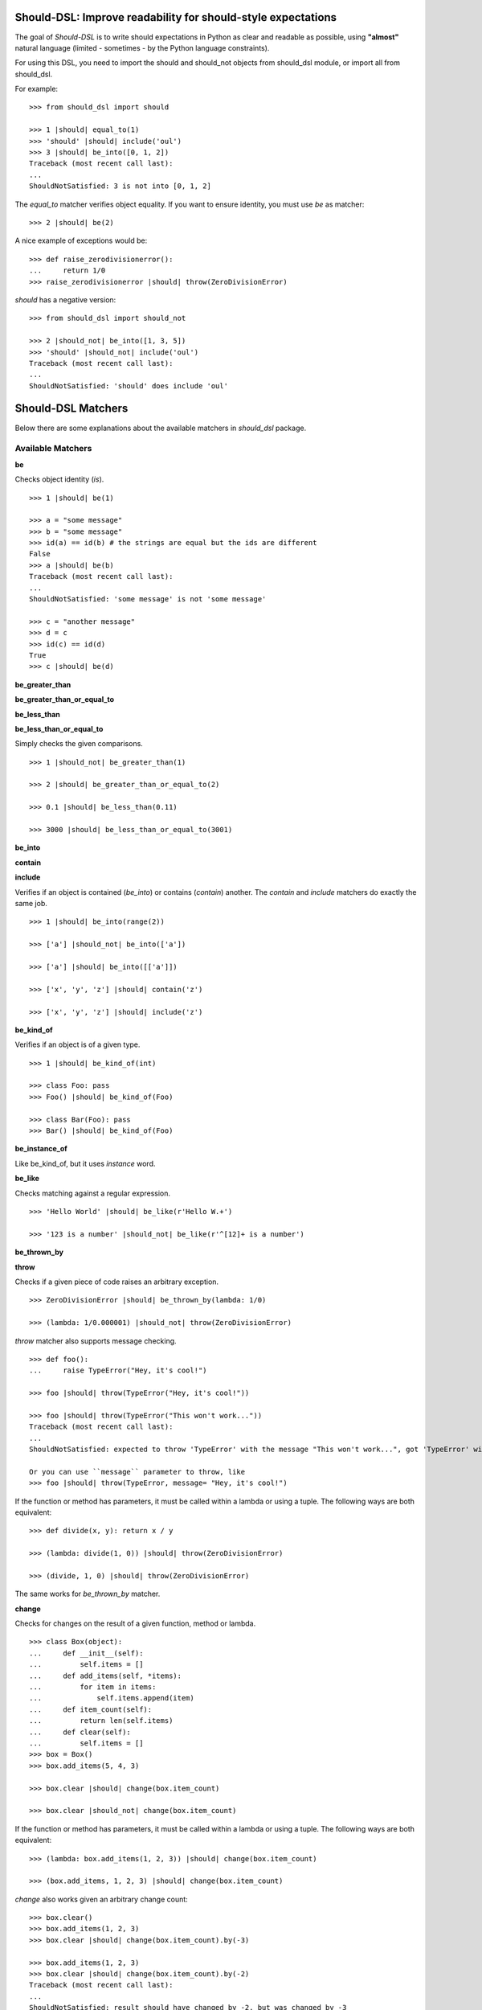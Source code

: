 Should-DSL: Improve readability for should-style expectations
=============================================================

The goal of *Should-DSL* is to write should expectations in Python as clear and readable as possible, using **"almost"** natural language (limited - sometimes - by the Python language constraints).

For using this DSL, you need to import the should and should_not objects from should_dsl module, or import all from should_dsl.

For example::

    >>> from should_dsl import should

    >>> 1 |should| equal_to(1)
    >>> 'should' |should| include('oul')
    >>> 3 |should| be_into([0, 1, 2])
    Traceback (most recent call last):
    ...
    ShouldNotSatisfied: 3 is not into [0, 1, 2]


The *equal_to* matcher verifies object equality. If you want to ensure identity, you must use *be* as matcher::

    >>> 2 |should| be(2)


A nice example of exceptions would be::

    >>> def raise_zerodivisionerror():
    ...     return 1/0
    >>> raise_zerodivisionerror |should| throw(ZeroDivisionError)


*should* has a negative version::

    >>> from should_dsl import should_not

    >>> 2 |should_not| be_into([1, 3, 5])
    >>> 'should' |should_not| include('oul')
    Traceback (most recent call last):
    ...
    ShouldNotSatisfied: 'should' does include 'oul'



Should-DSL Matchers
===================

Below there are some explanations about the available matchers in *should_dsl* package.


Available Matchers
------------------


**be**

Checks object identity (*is*).

::

    >>> 1 |should| be(1)

    >>> a = "some message"
    >>> b = "some message"
    >>> id(a) == id(b) # the strings are equal but the ids are different
    False
    >>> a |should| be(b)
    Traceback (most recent call last):
    ...
    ShouldNotSatisfied: 'some message' is not 'some message'

    >>> c = "another message"
    >>> d = c
    >>> id(c) == id(d)
    True
    >>> c |should| be(d)


**be_greater_than**

**be_greater_than_or_equal_to**

**be_less_than**

**be_less_than_or_equal_to**

Simply checks the given comparisons.

::

    >>> 1 |should_not| be_greater_than(1)

    >>> 2 |should| be_greater_than_or_equal_to(2)

    >>> 0.1 |should| be_less_than(0.11)

    >>> 3000 |should| be_less_than_or_equal_to(3001)


**be_into**

**contain**

**include**

Verifies if an object is contained (*be_into*) or contains (*contain*) another. The *contain* and *include* matchers do exactly the same job.

::

    >>> 1 |should| be_into(range(2))

    >>> ['a'] |should_not| be_into(['a'])

    >>> ['a'] |should| be_into([['a']])

    >>> ['x', 'y', 'z'] |should| contain('z')

    >>> ['x', 'y', 'z'] |should| include('z')


**be_kind_of**

Verifies if an object is of a given type.

::

    >>> 1 |should| be_kind_of(int)

    >>> class Foo: pass
    >>> Foo() |should| be_kind_of(Foo)

    >>> class Bar(Foo): pass
    >>> Bar() |should| be_kind_of(Foo)

**be_instance_of**

Like be_kind_of, but it uses *instance* word.


**be_like**

Checks matching against a regular expression.

::

    >>> 'Hello World' |should| be_like(r'Hello W.+')

    >>> '123 is a number' |should_not| be_like(r'^[12]+ is a number')


**be_thrown_by**

**throw**

Checks if a given piece of code raises an arbitrary exception.

::

    >>> ZeroDivisionError |should| be_thrown_by(lambda: 1/0)

    >>> (lambda: 1/0.000001) |should_not| throw(ZeroDivisionError)

*throw* matcher also supports message checking.

::

    >>> def foo():
    ...     raise TypeError("Hey, it's cool!")

    >>> foo |should| throw(TypeError("Hey, it's cool!"))

    >>> foo |should| throw(TypeError("This won't work..."))
    Traceback (most recent call last):
    ...
    ShouldNotSatisfied: expected to throw 'TypeError' with the message "This won't work...", got 'TypeError' with "Hey, it's cool!"

    Or you can use ``message`` parameter to throw, like
    >>> foo |should| throw(TypeError, message= "Hey, it's cool!")


If the function or method has parameters, it must be called within a lambda or using a tuple. The following ways are both equivalent::

    >>> def divide(x, y): return x / y

    >>> (lambda: divide(1, 0)) |should| throw(ZeroDivisionError)

    >>> (divide, 1, 0) |should| throw(ZeroDivisionError)

The same works for *be_thrown_by* matcher.


**change**

Checks for changes on the result of a given function, method or lambda.

::

    >>> class Box(object):
    ...     def __init__(self):
    ...         self.items = []
    ...     def add_items(self, *items):
    ...         for item in items:
    ...             self.items.append(item)
    ...     def item_count(self):
    ...         return len(self.items)
    ...     def clear(self):
    ...         self.items = []
    >>> box = Box()
    >>> box.add_items(5, 4, 3)

    >>> box.clear |should| change(box.item_count)

    >>> box.clear |should_not| change(box.item_count)

If the function or method has parameters, it must be called within a lambda or using a tuple. The following ways are both equivalent::

    >>> (lambda: box.add_items(1, 2, 3)) |should| change(box.item_count)

    >>> (box.add_items, 1, 2, 3) |should| change(box.item_count)

*change* also works given an arbitrary change count::

    >>> box.clear()
    >>> box.add_items(1, 2, 3)
    >>> box.clear |should| change(box.item_count).by(-3)

    >>> box.add_items(1, 2, 3)
    >>> box.clear |should| change(box.item_count).by(-2)
    Traceback (most recent call last):
    ...
    ShouldNotSatisfied: result should have changed by -2, but was changed by -3

*change* has support for maximum and minumum with *by_at_most* and *by_at_least*::

    >>> (box.add_items, 1, 2, 3) |should| change(box.item_count).by_at_most(3)

    >>> (box.add_items, 1, 2, 3) |should| change(box.item_count).by_at_most(2)
    Traceback (most recent call last):
    ...
    ShouldNotSatisfied: result should have changed by at most 2, but was changed by 3

    >>> (box.add_items, 1, 2, 3) |should| change(box.item_count).by_at_least(3)

    >>> (box.add_items, 1, 2, 3) |should| change(box.item_count).by_at_least(4)
    Traceback (most recent call last):
    ...
    ShouldNotSatisfied: result should have changed by at least 4, but was changed by 3


And, finally, *change* supports specifying the initial and final values or only the final one::

    >>> box.clear()
    >>> (box.add_items, 1, 2, 3) |should| change(box.item_count).from_(0).to(3)

    >>> box.clear |should| change(box.item_count).to(0)

    >>> box.clear |should| change(box.item_count).to(0)
    Traceback (most recent call last):
    ...
    ShouldNotSatisfied: result should have been changed to 0, but is now 0



**close_to**

Checks if a number is close to another, given a delta.

::

    >>> 1 |should| close_to(0.9, delta=0.1)

    >>> 0.8 |should| close_to(0.9, delta=0.1)

    >>> 1 |should_not| close_to(0.89, delta=0.1)

    >>> 4.9 |should| close_to(4, delta=0.9)


**end_with**

Verifies if a string ends with a given suffix.

::

    >>> "Brazil champion of 2010 FIFA world cup" |should| end_with('world cup')

    >>> "hello world" |should_not| end_with('worlds')


**equal_to**

Checks object equality (not identity).

::

    >>> 1 |should| equal_to(1)

    >>> class Foo: pass
    >>> Foo() |should_not| equal_to(Foo())

    >>> class Foo(object):
    ...     def __eq__(self, other):
    ...         return True
    >>> Foo() |should| equal_to(Foo())


**equal_to_ignoring_case**

Checks equality of strings ignoring case.

::

    >>> 'abc' |should| equal_to_ignoring_case('AbC')

    >>> 'XYZAb' |should| equal_to_ignoring_case('xyzaB')


**have**

Checks the element count of a given collection. It can work with iterables, requiring a qualifier expression for readability purposes that is only a syntax sugar.

::

    >>> ['b', 'c', 'd'] |should| have(3).elements

    >>> [1, [1, 2, 3], 'a', lambda: 1, 2**3] |should| have(5).heterogeneous_things

    >>> ['asesino', 'japanische kampfhoerspiele', 'facada'] |should| have(3).grindcore_bands

    >>> "left" |should| have(4).characters

*have* also works with non-iterable objects, in which the qualifier is a name of attribute or method that contains the collection to be count.

::

    >>> class Foo:
    ...     def __init__(self):
    ...         self.inner_things = ['a', 'b', 'c']
    ...     def pieces(self):
    ...         return range(10)
    >>> Foo() |should| have(3).inner_things

    >>> Foo() |should| have(10).pieces


*have* supports the checking of element count of an iterable within an attribute of an object. This feature works for both attributes and functions.

::

    >>> class Team:
    ...     def __init__(self, total_player_count, starting_count):
    ...         self.players = range(total_player_count)
    ...         self._starting_count = starting_count
    ...     def starting_players(self):
    ...         return self.players[0:self._starting_count]

    >>> class Club:
    ...     def __init__(self, team):
    ...         self.team = team
    ...     def winner_team(self):
    ...         return self.team

    >>> football_team = Team(22, 11)
    >>> handball_team = Team(14, 7)
    >>> flamengo = Club(football_team)
    >>> metodista = Club(handball_team)

    >>> flamengo |should| have(22).players_on_team
    >>> flamengo |should| have(11).starting_players_on_winner_team

    >>> metodista |should| have(14).players_on_winner_team
    >>> metodista |should| have(7).starting_players_on_team


**have_at_least**

Same to *have*, but checking if the element count is greater than or equal to the given value. Works for collections with syntax sugar, object attributes or methods.

::

    >>> range(20) |should| have_at_least(19).items

    >>> range(20) |should| have_at_least(20).items

    >>> range(20) |should_not| have_at_least(21).items


**have_at_most**

Same to *have*, but checking if the element count is less than or equal to the given value. Works for collections with syntax sugar, object attributes or methods.

::

    >>> range(20) |should_not| have_at_most(19).items

    >>> range(20) |should| have_at_most(20).items

    >>> range(20) |should| have_at_most(21).items



**include_all_of**

**include_in_any_order**

Check if a iterable includes all elements of another. Both matchers do the same job.

::

   >>> [4, 5, 6, 7] |should| include_all_of([5, 6])

   >>> [4, 5, 6, 7] |should| include_in_any_order([5, 6])

   >>> ['b', 'c'] |should| include_all_of(['b', 'c'])

   >>> ['b', 'c'] |should| include_in_any_order(['b', 'c'])

   >>> ['b', 'c'] |should_not| include_all_of(['b', 'c', 'a'])

   >>> ['b', 'c'] |should_not| include_in_any_order(['b', 'c', 'a'])



**include_any_of**

Checks if an iterable includes any element of another.

::

    >>> [1, 2, 3] |should| include_any_of([3, 4, 5])

    >>> (1,) |should| include_any_of([4, 6, 3, 1, 9, 7])



**respond_to**

Checks if an object has a given attribute or method.

::

    >>> 'some string' |should| respond_to('startswith')


    >>> class Foo:
    ...     def __init__(self):
    ...         self.foobar = 10
    ...     def bar(self): pass

    >>> Foo() |should| respond_to('foobar')

    >>> Foo() |should| respond_to('bar')



**start_with**

Verifies if a string starts with a given prefix.

::

    >>> "Brazil champion of 2010 FIFA world cup" |should| start_with('Brazil champion')

    >>> "hello world" |should_not| start_with('Hello')



Predicate matchers
------------------

Should-DSL supports predicate matchers::

    >>> class Foo(object):
    ...     def __init__(self, valid=True):
    ...         self.valid = valid

    >>> Foo() |should| be_valid


Predicate matchers also work with methods::

    >>> class House(object):
    ...     def __init__(self, kind):
    ...         self._kind = kind
    ...     def made_of(self, kind):
    ...         return self._kind.upper() == kind.upper()
    >>> house = House('Wood')

    >>> house |should| be_made_of('wood')

    >>> house |should| be_made_of('stone')
    Traceback (most recent call last):
    ...
    ShouldNotSatisfied: expected made_of('stone') to return True, got False


And it is possible to customize how Should-DSL find matchers, using ``add_predicate_regex``::

    >>> from should_dsl import add_predicate_regex
    >>>
    >>> add_predicate_regex(r'is_really_(.+)')
    >>> class Integer(int):
    ...     def __init__(self, value):
    ...         self.is_really_positive = value >= 0
    ...         self.isodd = (value % 2 == 1) 
    >>> Integer(10) |should| be_positive
    >>> Integer(1) |should| be_odd


This last example tells Should-DSL when someone uses ``be_SOMENAME``,
it should look for attribute or method named ``is_really_SOMENAME``.
Can be used ``is_really_SOMENAME`` and also ``isSOMENAME``.

Custom matchers
---------------

Extending the DSL with custom matchers is very easy. For simple matchers, a decorated function is enough. The function name must be the name of the matcher. The function must have no parameters and it must return a tuple containing two elements. The first one is the function (or lambda), receiving two parameters, to be run for the comparison, and the second is the failure message. The failure message must have three %s placeholders. The first and the third for, respectively, the actual and expected values. Second %s is a placeholder for a 'not ' string for a failed should_not, or an empty string for a failed should. In the example, when should fails, a message can be "4 is not the square root of 9"; in another way, if the fail is in a should_not, the message could be "3 is the square root of 9", if the expectation was *3 \|should_not\| be_the_square_root_of(9)*. The example is below::

    >>> from should_dsl import matcher

    >>> @matcher
    ... def be_the_square_root_of():
    ...     import math
    ...     return (lambda x, y: x == math.sqrt(y), "%s is %sthe square root of %s")

    >>> 3 |should| be_the_square_root_of(9)

    >>> 4 |should| be_the_square_root_of(9)
    Traceback (most recent call last):
    ...
    ShouldNotSatisfied: 4 is not the square root of 9


If your custom matcher has a more complex behaviour, or if both should and should_not messages differ, you can create custom matchers as classes. In fact, classes as matchers are the preferred way to create matchers, being function matchers only a convenience for simple cases.

Below is an example of the square root matcher defined as a class::

    >>> import math
    >>> class SquareRoot(object):
    ...
    ...     name = 'be_the_square_root_of'
    ...
    ...     def __call__(self, radicand):
    ...         self._radicand = radicand
    ...         return self
    ...
    ...     def match(self, actual):
    ...         self._actual = actual
    ...         self._expected = math.sqrt(self._radicand)
    ...         return self._actual == self._expected
    ...
    ...     def message_for_failed_should(self):
    ...         return 'expected %s to be the square root of %s, got %s' % (
    ...             self._actual, self._radicand, self._expected)
    ...
    ...     def message_for_failed_should_not(self):
    ...         return 'expected %s not to be the square root of %s' % (
    ...             self._actual, self._radicand)
    ...
    >>> matcher(SquareRoot)
    <class ...SquareRoot...>

    >>> 3 |should| be_the_square_root_of(9)

    >>> 4 |should| be_the_square_root_of(9)
    Traceback (most recent call last):
    ...
    ShouldNotSatisfied: expected 4 to be the square root of 9, got 3.0

    >>> 2 |should_not| be_the_square_root_of(4.1)

    >>> 2 |should_not| be_the_square_root_of(4)
    Traceback (most recent call last):
    ...
    ShouldNotSatisfied: expected 2 not to be the square root of 4


PS.: If you use Python2.6 you can use the class decorator (just a syntax sugar)::

    @matcher
    class SquareRoot(object):
        # the same body here

    instead of

    class SquareRoot(object):
        # body
    matcher(SquareRoot)


A matcher class must fill the following requirements:

- a class attribute called *name* containing the desired name for the matcher;
- a *match(actual)* method receiving the actual value of the expectation as a parameter (e.g., in
  *2 \|should\| equal_to(3)* the actual is 2 and the expected is 3). This method should return
  the boolean result of the desired comparison;
- two methods, called *message_for_failed_should* and *message_for_failed_should_not* for returning
  the failure messages for, respectively, should and should_not.

The most common way the expected value is inject to the matcher is through making the matcher
callable. Thus, the matcher call can get the expected value and any other necessary or optional
information. By example, the *close_to* matcher's *__call__()* method receives 2 parameters:
the expected value and a delta. Once a matcher is a regular Python object, any Python can be used.
In *close_to*, delta can be used as a named parameter for readability purposes.


Deprecated usage
----------------

All *should-dsl* matchers also support a deprecated form, so::

    >>> 3 |should_not| equal_to(2.99)


can be written as::

    >>> 3 |should_not.equal_to| 2.99


Besides, should_dsl module offers should_be, should_have (and their negative counterparts) to be used with no matchers, as::

    >>> from should_dsl import *

    >>> [1, 2] |should_have| 1

    >>> 1 |should_be| 1


This syntax for writing expectations was changed because the requirement to have a single "right value" is a limitation to future improvements.

We don't plan to remove the deprecated syntax in the near future, but we discourage its use from now.



Should-DSL with unittest
========================

*should-dsl* is unittest-compatible, so, on a unittest test case, failures on should expectations will result on unittest failures, not errors::

    >>> from should_dsl import *
    >>> import os
    >>> import unittest

    >>> class UsingShouldExample(unittest.TestCase):
    ...     def test_showing_should_not_be_works(self):
    ...         'hello world!' |should_not| be('Hello World!')
    ...
    ...     def test_showing_should_include_fails(self):
    ...         [1, 2, 3] |should| include(5)
    ...
    ...     def test_showing_should_include_works(self):
    ...         'hello world!' |should| include('world')
    ...
    ...     def test_showing_should_not_include_fails(self):
    ...         {'one': 1, 'two': 2} |should_not| include('two')
    ...
    ...     def test_showing_should_not_include_works(self):
    ...         ["that's", 'all', 'folks'] |should_not| include('that')

    >>> devnull = open(os.devnull, 'w')
    >>> runner = unittest.TextTestRunner(stream=devnull)
    >>> suite = unittest.TestLoader().loadTestsFromTestCase(UsingShouldExample)
    >>> runner.run(suite)
    <unittest...TextTestResult run=5 errors=0 failures=2>
    >>> devnull.close()

